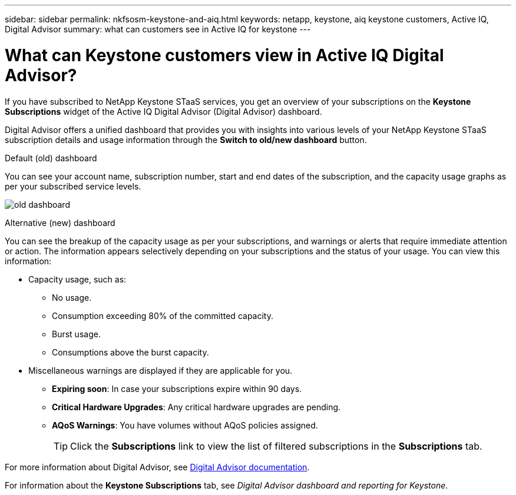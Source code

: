 ---
sidebar: sidebar
permalink: nkfsosm-keystone-and-aiq.html
keywords: netapp, keystone, aiq keystone customers, Active IQ, Digital Advisor
summary: what can customers see in Active IQ for keystone
---

= What can Keystone customers view in Active IQ Digital Advisor?
:hardbreaks:
:nofooter:
:icons: font
:linkattrs:
:imagesdir: ./media/

[.lead]
If you have subscribed to NetApp Keystone STaaS services, you get an overview of your subscriptions on the *Keystone Subscriptions* widget of the Active IQ Digital Advisor (Digital Advisor) dashboard.

Digital Advisor offers a unified dashboard that provides  you with insights into various levels of your NetApp Keystone STaaS subscription details and usage information through the *Switch to old/new dashboard* button.

.Default (old) dashboard 

You can see your account name, subscription number, start and end dates of the subscription, and the capacity usage graphs as per your subscribed service levels.

image:old-db.png[old dashboard]

.Alternative (new) dashboard 

You can see the breakup of the capacity usage as per your subscriptions, and warnings or alerts that require immediate attention or action. The information appears selectively depending on your subscriptions and the status of your usage. You can view this information:

* Capacity usage, such as:
** No usage.
** Consumption exceeding 80% of the committed capacity.
** Burst usage.
** Consumptions above the burst capacity.
* Miscellaneous warnings are displayed if they are applicable for you.
** *Expiring soon*: In case your subscriptions expire within 90 days.
** *Critical Hardware Upgrades*: Any critical hardware upgrades are pending.
** *AQoS Warnings*: You have volumes without AQoS policies assigned.
+
[TIP]
Click the *Subscriptions* link to view the list of filtered subscriptions in the *Subscriptions* tab.

For more information about Digital Advisor, see link:https://docs.netapp.com/us-en/active-iq/index.html[Digital Advisor documentation].

For information about the *Keystone Subscriptions* tab, see _Digital Advisor dashboard and reporting for Keystone_.
